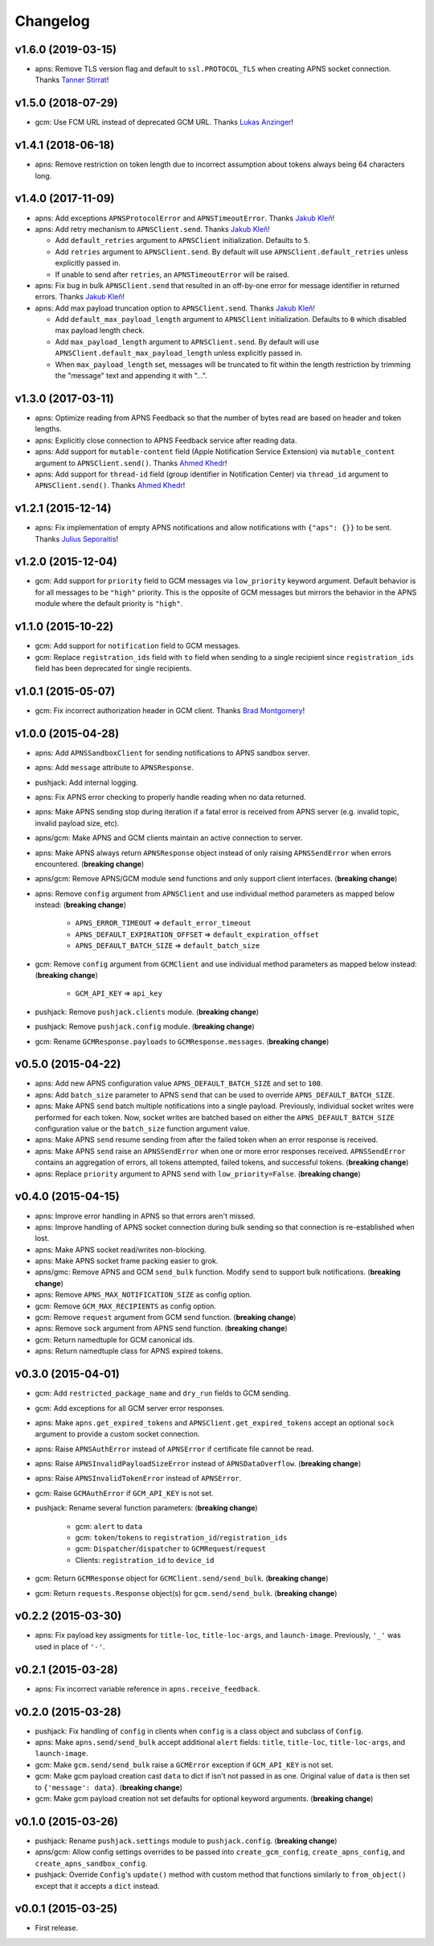 .. _changelog:

Changelog
=========


v1.6.0 (2019-03-15)
-------------------

- apns: Remove TLS version flag and default to ``ssl.PROTOCOL_TLS`` when creating APNS socket connection. Thanks `Tanner Stirrat`_!


v1.5.0 (2018-07-29)
-------------------

- gcm: Use FCM URL instead of deprecated GCM URL. Thanks `Lukas Anzinger`_!


v1.4.1 (2018-06-18)
-------------------

- apns: Remove restriction on token length due to incorrect assumption about tokens always being 64 characters long.


v1.4.0 (2017-11-09)
-------------------

- apns: Add exceptions ``APNSProtocolError`` and ``APNSTimeoutError``.  Thanks `Jakub Kleň`_!
- apns: Add retry mechanism to ``APNSClient.send``. Thanks `Jakub Kleň`_!

  - Add ``default_retries`` argument to ``APNSClient`` initialization. Defaults to ``5``.
  - Add ``retries`` argument to ``APNSClient.send``. By default will use ``APNSClient.default_retries`` unless explicitly passed in.
  - If unable to send after ``retries``, an ``APNSTimeoutError`` will be raised.

- apns: Fix bug in bulk ``APNSClient.send`` that resulted in an off-by-one error for message identifier in returned errors. Thanks `Jakub Kleň`_!
- apns: Add max payload truncation option to ``APNSClient.send``.  Thanks `Jakub Kleň`_!

  - Add ``default_max_payload_length`` argument to ``APNSClient`` initialization. Defaults to ``0`` which disabled max payload length check.
  - Add ``max_payload_length`` argument to ``APNSClient.send``. By default will use ``APNSClient.default_max_payload_length`` unless explicitly passed in.
  - When ``max_payload_length`` set, messages will be truncated to fit within the length restriction by trimming the "message" text and appending it with "...".


v1.3.0 (2017-03-11)
-------------------

- apns: Optimize reading from APNS Feedback so that the number of bytes read are based on header and token lengths.
- apns: Explicitly close connection to APNS Feedback service after reading data.
- apns: Add support for ``mutable-content`` field (Apple Notification Service Extension) via ``mutable_content`` argument to ``APNSClient.send()``. Thanks `Ahmed Khedr`_!
- apns: Add support for ``thread-id`` field (group identifier in Notification Center) via ``thread_id`` argument to ``APNSClient.send()``. Thanks `Ahmed Khedr`_!


v1.2.1 (2015-12-14)
-------------------

- apns: Fix implementation of empty APNS notifications and allow notifications with ``{"aps": {}}`` to be sent. Thanks `Julius Seporaitis`_!


v1.2.0 (2015-12-04)
-------------------

- gcm: Add support for ``priority`` field to GCM messages via ``low_priority`` keyword argument. Default behavior is for all messages to be ``"high"`` priority. This is the opposite of GCM messages but mirrors the behavior in the APNS module where the default priority is ``"high"``.


v1.1.0 (2015-10-22)
-------------------

- gcm: Add support for ``notification`` field to GCM messages.
- gcm: Replace ``registration_ids`` field with ``to`` field when sending to a single recipient since ``registration_ids`` field has been deprecated for single recipients.


v1.0.1 (2015-05-07)
-------------------

- gcm: Fix incorrect authorization header in GCM client. Thanks `Brad Montgomery`_!


v1.0.0 (2015-04-28)
-------------------

- apns: Add ``APNSSandboxClient`` for sending notifications to APNS sandbox server.
- apns: Add ``message`` attribute to ``APNSResponse``.
- pushjack: Add internal logging.
- apns: Fix APNS error checking to properly handle reading when no data returned.
- apns: Make APNS sending stop during iteration if a fatal error is received from APNS server (e.g. invalid topic, invalid payload size, etc).
- apns/gcm: Make APNS and GCM clients maintain an active connection to server.
- apns: Make APNS always return ``APNSResponse`` object instead of only raising ``APNSSendError`` when errors encountered. (**breaking change**)
- apns/gcm: Remove APNS/GCM module send functions and only support client interfaces. (**breaking change**)
- apns: Remove ``config`` argument from ``APNSClient`` and use individual method parameters as mapped below instead: (**breaking change**)

    - ``APNS_ERROR_TIMEOUT`` => ``default_error_timeout``
    - ``APNS_DEFAULT_EXPIRATION_OFFSET`` => ``default_expiration_offset``
    - ``APNS_DEFAULT_BATCH_SIZE`` => ``default_batch_size``

- gcm: Remove ``config`` argument from ``GCMClient`` and use individual method parameters as mapped below instead: (**breaking change**)

    - ``GCM_API_KEY`` => ``api_key``

- pushjack: Remove ``pushjack.clients`` module. (**breaking change**)
- pushjack: Remove ``pushjack.config`` module. (**breaking change**)
- gcm: Rename ``GCMResponse.payloads`` to ``GCMResponse.messages``. (**breaking change**)


v0.5.0 (2015-04-22)
-------------------

- apns: Add new APNS configuration value ``APNS_DEFAULT_BATCH_SIZE`` and set to ``100``.
- apns: Add ``batch_size`` parameter to APNS ``send`` that can be used to override ``APNS_DEFAULT_BATCH_SIZE``.
- apns: Make APNS ``send`` batch multiple notifications into a single payload. Previously, individual socket writes were performed for each token. Now, socket writes are batched based on either the ``APNS_DEFAULT_BATCH_SIZE`` configuration value or the ``batch_size`` function argument value.
- apns: Make APNS ``send`` resume sending from after the failed token when an error response is received.
- apns: Make APNS ``send`` raise an ``APNSSendError`` when one or more error responses received. ``APNSSendError`` contains an aggregation of errors, all tokens attempted, failed tokens, and successful tokens. (**breaking change**)
- apns: Replace ``priority`` argument to APNS ``send`` with ``low_priority=False``. (**breaking change**)


v0.4.0 (2015-04-15)
-------------------

- apns: Improve error handling in APNS so that errors aren't missed.
- apns: Improve handling of APNS socket connection during bulk sending so that connection is re-established when lost.
- apns: Make APNS socket read/writes non-blocking.
- apns: Make APNS socket frame packing easier to grok.
- apns/gmc: Remove APNS and GCM ``send_bulk`` function. Modify ``send`` to support bulk notifications. (**breaking change**)
- apns: Remove ``APNS_MAX_NOTIFICATION_SIZE`` as config option.
- gcm: Remove ``GCM_MAX_RECIPIENTS`` as config option.
- gcm: Remove ``request`` argument from GCM send function. (**breaking change**)
- apns: Remove ``sock`` argument from APNS send function. (**breaking change**)
- gcm: Return namedtuple for GCM canonical ids.
- apns: Return namedtuple class for APNS expired tokens.


v0.3.0 (2015-04-01)
-------------------

- gcm: Add ``restricted_package_name`` and ``dry_run`` fields to GCM sending.
- gcm: Add exceptions for all GCM server error responses.
- apns: Make ``apns.get_expired_tokens`` and ``APNSClient.get_expired_tokens`` accept an optional ``sock`` argument to provide a custom socket connection.
- apns: Raise ``APNSAuthError`` instead of ``APNSError`` if certificate file cannot be read.
- apns: Raise ``APNSInvalidPayloadSizeError`` instead of ``APNSDataOverflow``. (**breaking change**)
- apns: Raise ``APNSInvalidTokenError`` instead of ``APNSError``.
- gcm: Raise ``GCMAuthError`` if ``GCM_API_KEY`` is not set.
- pushjack: Rename several function parameters:  (**breaking change**)

    - gcm: ``alert`` to ``data``
    - gcm: ``token``/``tokens`` to ``registration_id``/``registration_ids``
    - gcm: ``Dispatcher``/``dispatcher`` to ``GCMRequest``/``request``
    - Clients: ``registration_id`` to ``device_id``

- gcm: Return ``GCMResponse`` object for ``GCMClient.send/send_bulk``. (**breaking change**)
- gcm: Return ``requests.Response`` object(s) for ``gcm.send/send_bulk``. (**breaking change**)


v0.2.2 (2015-03-30)
-------------------

- apns: Fix payload key assigments for ``title-loc``, ``title-loc-args``, and ``launch-image``. Previously, ``'_'`` was used in place of ``'-'``.


v0.2.1 (2015-03-28)
-------------------

- apns: Fix incorrect variable reference in ``apns.receive_feedback``.


v0.2.0 (2015-03-28)
-------------------

- pushjack: Fix handling of ``config`` in clients when ``config`` is a class object and subclass of ``Config``.
- apns: Make ``apns.send/send_bulk`` accept additional ``alert`` fields: ``title``, ``title-loc``, ``title-loc-args``, and ``launch-image``.
- gcm: Make ``gcm.send/send_bulk`` raise a ``GCMError`` exception if ``GCM_API_KEY`` is not set.
- gcm: Make gcm payload creation cast ``data`` to dict if isn't not passed in as one. Original value of ``data`` is then set to ``{'message': data}``. (**breaking change**)
- gcm: Make gcm payload creation not set defaults for optional keyword arguments. (**breaking change**)


v0.1.0 (2015-03-26)
-------------------

- pushjack: Rename ``pushjack.settings`` module to ``pushjack.config``. (**breaking change**)
- apns/gcm: Allow config settings overrides to be passed into ``create_gcm_config``, ``create_apns_config``, and ``create_apns_sandbox_config``.
- pushjack: Override ``Config``'s ``update()`` method with custom method that functions similarly to ``from_object()`` except that it accepts a ``dict`` instead.


v0.0.1 (2015-03-25)
-------------------

- First release.


.. _Brad Montgomery: https://github.com/bradmontgomery
.. _Julius Seporaitis: https://github.com/seporaitis
.. _Ahmed Khedr: https://github.com/aakhedr
.. _Jakub Kleň: https://github.com/kukosk
.. _Lukas Anzinger: https://github.com/Lukas0907
.. _Tanner Stirrat: https://github.com/tstirrat15
